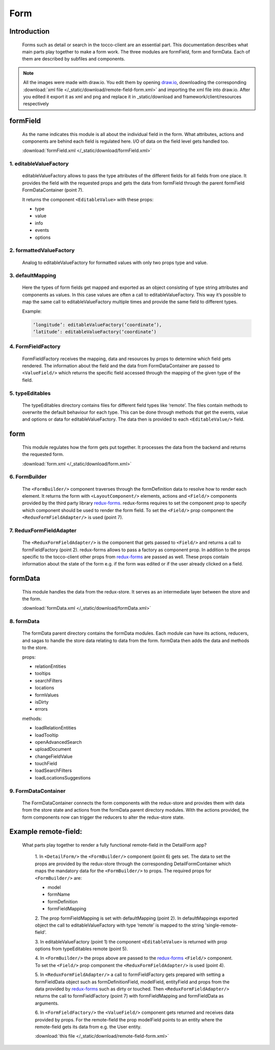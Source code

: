 Form
=====

Introduction
-------------

  Forms such as detail or search in the tocco-client are an essential part. This documentation describes what main parts
  play together to make a form work. The three modules are formField, form and formData. Each of them are described by
  subfiles and components.


.. note::

  All the images were made with draw.io. You edit them by opening `draw.io <https://www.draw.io/>`_, downloading the corresponding
  :download:`xml file </_static/download/remote-field-form.xml>` and importing the xml file into draw.io.
  After you edited it export it as xml and png and replace it in _static/download and framework/client/resources respectively

formField
----------

  As the name indicates this module is all about the individual field in the form. What attributes, actions and components
  are behind each field is regulated here. I/O of data on the field level gets handled too.

  :download:`formField.xml </_static/download/formField.xml>`

  .. image:: ./resources/formField.png
    :width: 800
    :alt: formField

1. editableValueFactory
~~~~~~~~~~~~~~~~~~~~~~~~

  editableValueFactory allows to pass the type attributes of the different fields for all fields from one place. It
  provides the field with the requested props and gets the data from formField through the parent formField
  FormDataContainer (point 7).

  It returns the component ``<EditableValue>`` with these props:

  * type
  * value
  * info
  * events
  * options

2. formattedValueFactory
~~~~~~~~~~~~~~~~~~~~~~~~~~

  Analog to editableValueFactory for formatted values with only two props type and value.

3. defaultMapping
~~~~~~~~~~~~~~~~~~

  Here the types of form fields get mapped and exported as an object consisting of type string
  attributes and components as values. In this case values are often a call to editableValueFactory.
  This way it’s possible to map the same call to editableValueFactory multiple times and provide the same
  field to different types.

  Example:

  .. code:: js

    ‘longitude’: editableValueFactory(‘coordinate’),
    ‘latitude’: editableValueFactory(‘coordinate’)


4. FormFieldFactory
~~~~~~~~~~~~~~~~~~~~

  FormFieldFactory receives the mapping, data and resources by props to determine which field gets rendered. The information
  about the field and the data from FormDataContainer are passed to ``<ValueField/>`` which returns the specific field
  accessed through the mapping of the given type of the field.

5. typeEditables
~~~~~~~~~~~~~~~~~

  The typeEditables directory contains files for different field types like ‘remote’. The files contain methods to overwrite
  the default behaviour for each type. This can be done through methods that get the events, value and options or data for
  editableValueFactory. The data then is provided to each ``<EditableValue/>`` field.

form
-----

  This module regulates how the form gets put together. It processes the data from the backend and returns the requested
  form.

  :download:`form.xml </_static/download/form.xml>`

  .. image:: ./resources/form.png
    :width: 800
    :alt: form

6. FormBuilder
~~~~~~~~~~~~~~~

  The ``<FormBuilder/>`` component traverses through the formDefinition data to resolve how to render each element. It returns the
  form with ``<LayoutComponent/>`` elements, actions and ``<Field/>`` components provided by the third party library `redux-forms <https://redux-form.com/>`_.
  redux-forms requires to set the component prop to specify which component should be used to render the form field. To set
  the ``<Field/>`` prop component the ``<ReduxFormFieldAdapter/>`` is used (point 7).

7. ReduxFormFieldAdapter
~~~~~~~~~~~~~~~~~~~~~~~~~~

  The ``<ReduxFormFieldAdapter/>`` is the component that gets passed to ``<Field/>`` and returns a call to formFieldFactory (point 2).
  redux-forms allows to pass a factory as component prop. In addition to the props specific to the tocco-client other props from
  `redux-forms <https://redux-form.com/>`_ are passed as well. These props contain information about the state of the form e.g.
  if the form was edited or if the user already clicked on a field.

formData
---------

  This module handles the data from the redux-store. It serves as an intermediate layer between the store and the form.

  :download:`formData.xml </_static/download/formData.xml>`

  .. image:: ./resources/formData.png
    :width: 800
    :alt: formData

8. formData
~~~~~~~~~~~~~

  The formData parent directory contains the formData modules. Each module can have its actions, reducers, and sagas to handle
  the store data relating to data from the form.
  formData then adds the data and methods to the store.

  props:

  - relationEntities
  - tooltips
  - searchFilters
  - locations
  - formValues
  - isDirty
  - errors


  methods:

  - loadRelationEntities
  - loadTooltip
  - openAdvancedSearch
  - uploadDocument
  - changeFieldValue
  - touchField
  - loadSearchFilters
  - loadLocationsSuggestions


9. FormDataContainer
~~~~~~~~~~~~~~~~~~~~~

  The FormDataContainer connects the form components with the redux-store and provides them with data from the store
  state and actions from the formData parent directory modules. With the actions provided, the form components now can
  trigger the reducers to alter the redux-store state.


Example remote-field:
----------------------

 What parts play together to render a fully functional remote-field in the DetailForm app?

  1. In ``<DetailForm/>`` the ``<FormBuilder/>`` component (point 6) gets set. The data to set the props are provided by the redux-store
  through the corresponding DetailFormContainer which maps the mandatory data for the ``<FormBuilder/>`` to props. The required
  props for ``<FormBuilder/>`` are:

  - model
  - formName
  - formDefinition
  - formFieldMapping


  2. The prop formFieldMapping is set with defaultMapping (point 2). In defaultMappings exported object the call to
  editableValueFactory with type ‘remote’ is mapped to the string 'single-remote-field'.

  3. In editableValueFactory (point 1) the component ``<EditableValue>`` is returned with prop options from typeEditables remote
  (point 5).

  4. In ``<FormBuilder/>`` the props above are passed to the `redux-forms <https://redux-form.com/>`_
  ``<Field/>`` component. To set the ``<Field/>`` prop component the ``<ReduxFormFieldAdapter/>`` is used (point 4).

  5. In ``<ReduxFormFieldAdapter/>`` a call to formFieldFactory gets prepared with setting a formFieldData object such as
  formDefinitionField, modelField, entityField and props from the data provided by `redux-forms <https://redux-form.com/>`_
  such as dirty or touched. Then ``<ReduxFormFieldAdapter/>`` returns the call to formFieldFactory (point 7) with formFieldMapping
  and formFieldData as arguments.

  6. In ``<FormFieldFactory/>`` the ``<ValueField/>`` component gets returned and receives data provided by props.
  For the remote-field the prop modelField points to an entity where the remote-field gets its
  data from e.g. the User entity.

  :download:`this file </_static/download/remote-field-form.xml>`

.. image:: ./resources/remote-field-form.png
  :width: 800
  :alt: Form parts to render remote-field
